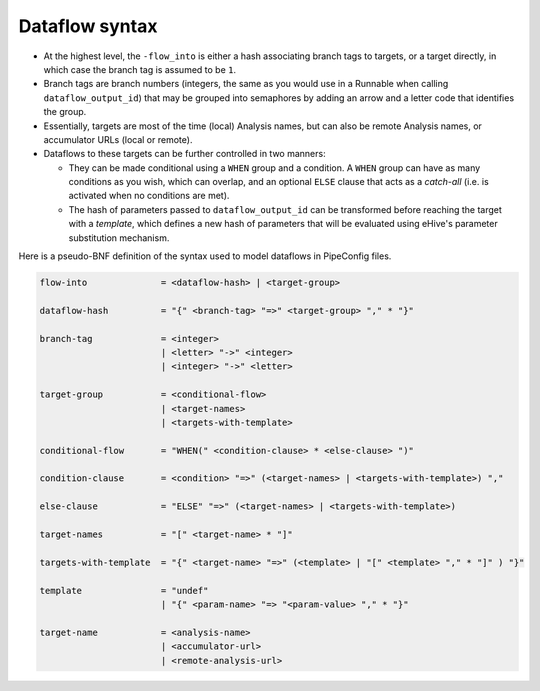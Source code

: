 
Dataflow syntax
===============

* At the highest level, the ``-flow_into`` is either a hash
  associating branch tags to targets, or a target directly, in
  which case the branch tag is assumed to be ``1``.
* Branch tags are branch numbers (integers, the same as you would use in
  a Runnable when calling ``dataflow_output_id``) that may be grouped into
  semaphores by adding an arrow and a letter code that identifies the group.
* Essentially, targets are most of the time (local) Analysis names, but can
  also be remote Analysis names, or accumulator URLs (local or remote).
* Dataflows to these targets can be further controlled in two manners:

  * They can be made conditional using a ``WHEN`` group and a condition. A
    ``WHEN`` group can have as many conditions as you wish, which can
    overlap, and an optional ``ELSE`` clause that acts as a *catch-all*
    (i.e. is activated when no conditions are met).
  * The hash of parameters passed to ``dataflow_output_id`` can be
    transformed before reaching the target with a *template*, which defines
    a new hash of parameters that will be evaluated using eHive's parameter
    substitution mechanism.

Here is a pseudo-BNF definition of the syntax used to model dataflows in
PipeConfig files.

.. code-block:: abnf

  flow-into              = <dataflow-hash> | <target-group>

  dataflow-hash          = "{" <branch-tag> "=>" <target-group> "," * "}"

  branch-tag             = <integer>
                         | <letter> "->" <integer>
                         | <integer> "->" <letter>

  target-group           = <conditional-flow>
                         | <target-names>
                         | <targets-with-template>

  conditional-flow       = "WHEN(" <condition-clause> * <else-clause> ")"

  condition-clause       = <condition> "=>" (<target-names> | <targets-with-template>) ","

  else-clause            = "ELSE" "=>" (<target-names> | <targets-with-template>)

  target-names           = "[" <target-name> * "]"

  targets-with-template  = "{" <target-name> "=>" (<template> | "[" <template> "," * "]" ) "}"

  template               = "undef"
                         | "{" <param-name> "=> "<param-value> "," * "}"

  target-name            = <analysis-name>
                         | <accumulator-url>
                         | <remote-analysis-url>

